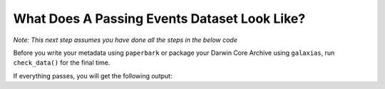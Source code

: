 .. _What Does A Passing Events Dataset Look Like?:

What Does A Passing Events Dataset Look Like?
-------------------------------------------------------

*Note: This next step assumes you have done all the steps in the below code*

.. dropdown:: Code for occurrences and events for example dataset

    .. prompt:: python

        >>> # this is each individual step as a command
        >>> import pandas as pd
        >>> import corella
        >>>
        >>> # first, events
        >>> events = pd.read_csv('<NAME-OF-EVENTSE>.csv')
        >>> events = corella.use_events(dataframe=events,
        ...                             eventType='type',
        ...                             samplingProtocol='Observation',
        ...                             Event='name',
        ....                            event_hierarchy={1: "Site Visit", 2: "Sample", 3: "Observation"})
        >>> events = corella.use_datetime(dataframe=events,
        ...                               eventDate='date',
        ...                               string_to_datetime=True,
        ...                               yearfirst=False,
        ...                               dayfirst=True)
        >>> events = corella.use_locality(dataframe=events,
        >>>                               locality='location')
        >>>
        >>> # now, use_occurrences
        >>> occ = pd.read_csv('<NAME-OF-OCCURRENCES>.csv')
        >>> occ = corella.use_scientific_name(dataframe=occ,
        ...                                   scientificName='Species')
        >>> occ = corella.use_coordinates(dataframe=occ,
        ...                               decimalLatitude='Latitude',
        ...                               decimalLongitude='Longitude',
        ...                               geodeticDatum='WGS84',
        ...                               coordinatePrecision=0.1)
        >>> occ = corella.use_datetime(dataframe=occ,
        ...                            eventDate='Collection_date',
        ...                            string_to_datetime=True,
        ...                            yearfirst=False,
        ...                            dayfirst=True)
        >>> corella.use_occurrences(dataframe=occ,
        ...                         add_eventID=True,
        ...                         occurrenceStatus='PRESENT',
        ...                         occurrenceID=True,
        ...                         add_eventID=True,
        ...                         events=events,
        ...                         eventType='Observation')

Before you write your metadata using ``paperbark`` or package your Darwin Core Archive using ``galaxias``, 
run ``check_data()`` for the final time.

.. prompt:: python

    >> corella.check_data(occurrences=occ,
    ...                   events=events)

If everything passes, you will get the following output:

.. program-output:: python corella_user_guide/occurrences/events_workflow.py 14